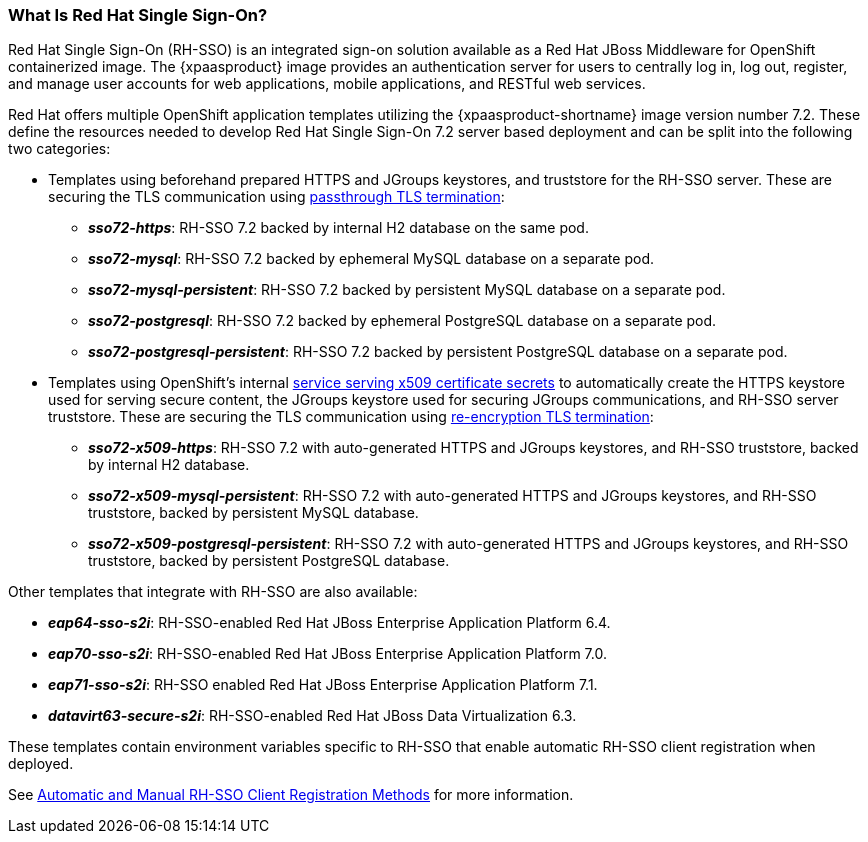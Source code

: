 === What Is Red Hat Single Sign-On?
Red Hat Single Sign-On (RH-SSO) is an integrated sign-on solution available as a Red Hat JBoss Middleware for OpenShift containerized image. The {xpaasproduct} image provides an authentication server for users to centrally log in, log out, register, and manage user accounts for web applications, mobile applications, and RESTful web services.

[[sso-templates]]
Red Hat offers multiple OpenShift application templates utilizing the {xpaasproduct-shortname} image version number 7.2. These define the resources needed to develop Red Hat Single Sign-On 7.2 server based deployment and can be split into the following two categories:

[[passthrough-templates]]
* Templates using beforehand prepared HTTPS and JGroups keystores, and truststore for the RH-SSO server. These are securing the TLS communication using link:https://docs.openshift.com/container-platform/latest/architecture/networking/routes.html#passthrough-termination[passthrough TLS termination]:

** *_sso72-https_*: RH-SSO 7.2 backed by internal H2 database on the same pod.
** *_sso72-mysql_*: RH-SSO 7.2 backed by ephemeral MySQL database on a separate pod.
** *_sso72-mysql-persistent_*: RH-SSO 7.2 backed by persistent MySQL database on a separate pod.
** *_sso72-postgresql_*: RH-SSO 7.2 backed by ephemeral PostgreSQL database on a separate pod.
** *_sso72-postgresql-persistent_*: RH-SSO 7.2 backed by persistent PostgreSQL database on a separate pod.

[[reencrypt-templates]]
* Templates using OpenShift's internal link:https://docs.openshift.com/container-platform/latest/dev_guide/secrets.html#service-serving-certificate-secrets[service serving x509 certificate secrets] to automatically create the HTTPS keystore used for serving secure content, the JGroups keystore used for securing JGroups communications, and RH-SSO server truststore. These are securing the TLS communication using link:https://docs.openshift.com/container-platform/latest/architecture/networking/routes.html#re-encryption-termination[re-encryption TLS termination]:

** *_sso72-x509-https_*: RH-SSO 7.2 with auto-generated HTTPS and JGroups keystores, and RH-SSO truststore, backed by internal H2 database.
** *_sso72-x509-mysql-persistent_*: RH-SSO 7.2 with auto-generated HTTPS and JGroups keystores, and RH-SSO truststore, backed by persistent MySQL database.
** *_sso72-x509-postgresql-persistent_*: RH-SSO 7.2 with auto-generated HTTPS and JGroups keystores, and RH-SSO truststore, backed by persistent PostgreSQL database.

Other templates that integrate with RH-SSO are also available:

* *_eap64-sso-s2i_*: RH-SSO-enabled Red Hat JBoss Enterprise Application Platform 6.4.
* *_eap70-sso-s2i_*: RH-SSO-enabled Red Hat JBoss Enterprise Application Platform 7.0.
* *_eap71-sso-s2i_*: RH-SSO enabled Red Hat JBoss Enterprise Application Platform 7.1.
* *_datavirt63-secure-s2i_*: RH-SSO-enabled Red Hat JBoss Data Virtualization 6.3.

These templates contain environment variables specific to RH-SSO that enable automatic RH-SSO client registration when deployed.

See xref:Auto-Man-Client-Reg[Automatic and Manual RH-SSO Client Registration Methods] for more information.

